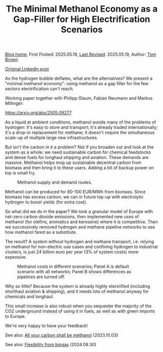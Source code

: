 #+TITLE: The Minimal Methanol Economy as a Gap-Filler for High Electrification Scenarios
#+OPTIONS: tex:t

[[./index.html][Blog home]], First Posted: 2025.05.19, [[https://github.com/nworbmot/nworbmot-blog][Last Revised]]: 2025.05.19, Author: [[https://www.nworbmot.org/][Tom Brown]]

[[https://www.linkedin.com/posts/tom-brown-226b191a0_as-the-hydrogen-bubble-deflates-what-are-activity-7330232264129183745-LiyD?utm_source=share&utm_medium=member_desktop&rcm=ACoAAC8m0v4BLqFAkSoIYA7JxSmV67sodg4vnrw][Original LinkedIn post]]

As the hydrogen bubble deflates, what are the alternatives? We present a "minimal methanol economy": using methanol as a gap filler for the few sectors electrification can't reach.

Working paper together with Philipp Glaum, Fabian Neumann and Markus Millinger:

https://arxiv.org/abs/2505.09277

As a liquid at ambient conditions, methanol avoids many of the problems of hydrogen: it's easy to store and transport; it's already traded internationally; it's a drop-in replacement for methane; it doesn't require the simultaneous scale-up of multiple large new infrastructures.

But isn't the carbon in it a problem? Not if you broaden out and look at the system as a whole: we need sustainable carbon for chemical feedstocks and dense fuels for longhaul shipping and aviation. These demands are massive. Methanol helps mop up sustainable decentral carbon from biomass and then bring it to these users. Adding a bit of backup power on top is small fry.

#+CAPTION: Methanol supply and demand routes.
#+NAME: fig:methanol_routes
#+ATTR_HTML: :width 700px
[[./graphics/methanol_economy/methanol_routes.png]]

Methanol can be produced for 80-100 EUR/MWh from biomass. Since biomass has excess carbon, we can in future top-up with electrolytic hydrogen to boost yields (for extra cost).

So what did we do in the paper? We took a granular model of Europe with net-zero carbon dioxide emissions, then implemented new uses of methanol (for olefins, aromatics and kerosene) where it is competitive. Then we successively removed hydrogen and methane pipeline networks to see how methanol fared as a substitute.

The result? A system without hydrogen and methane transport, i.e. relying on methanol for non-electric use cases and confining hydrogen to industrial clusters, is just 24 billion euro per year (3% of system costs) more expensive.

#+CAPTION: Methanol costs in different scenarios; Panel A is default scenario with all networks; Panel B shows differences as pipelines are turned off.
#+NAME: fig:methanol_routes
#+ATTR_HTML: :width 700px
[[./graphics/methanol_economy/methanol_routes.png]]

Why so little? Because the system is already highly electrified (including shorthaul aviation & shipping), and it needs lots of methanol anyway for chemicals and longhaul.

This small increase is also robust when you sequester the majority of the CO2 underground instead of using it in fuels, as well as with green imports to Europe.

We're very happy to have your feedback!

See also: [[./carbon-be-methanol.html][All your carbon shall be methanol]] (2023.10.03)

See also: [[./flexibility-biogas.html][Flexibility from biogas]] (2024.08.30)
